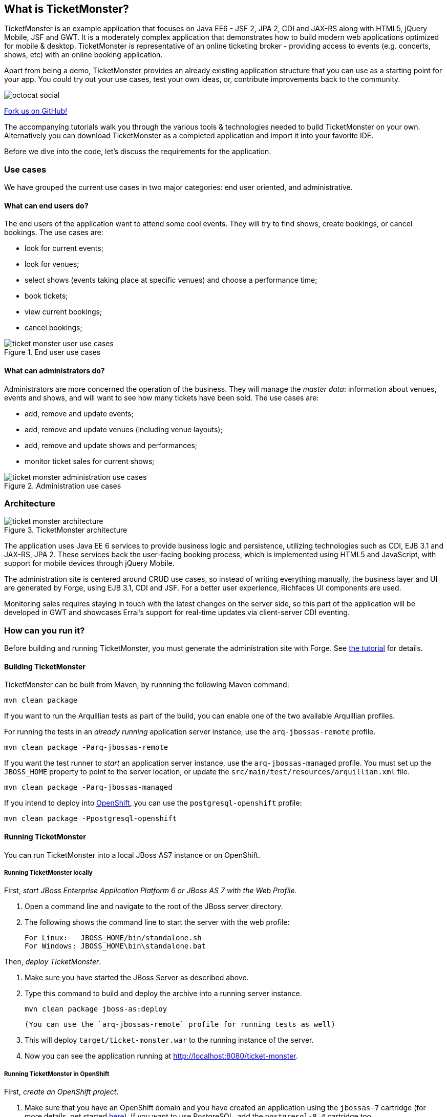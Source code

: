 == What is TicketMonster?
:Author: Marius Bogoevici

TicketMonster is an example application that focuses on Java EE6 - JSF 2, JPA 2, CDI and JAX-RS
along with HTML5, jQuery Mobile, JSF and GWT.  It is a moderately complex application that
demonstrates how to build modern web applications optimized for mobile & desktop. TicketMonster
is representative of an online ticketing broker - providing access to events (e.g. concerts,
shows, etc) with an online booking application.

Apart from being a demo, TicketMonster provides an already existing application structure that
you can use as a starting point for your app. You could try out your use cases, 
test your own ideas, or, contribute improvements back to the community. 

image::gfx/octocat_social.png[]

link:http://github.com/jboss-jdf/ticket-monster[Fork us on GitHub!]

The accompanying tutorials  walk you through the various tools & technologies needed to build TicketMonster on your own. Alternatively you can download TicketMonster as a completed application and import it into your favorite IDE.

Before we dive into the code, let's discuss the requirements for the application.

=== Use cases



We have grouped the current use cases in two major categories: end user oriented, and
administrative.

==== What can end users do?


The end users of the application want to attend some cool events. They will try
to find shows, create bookings, or cancel bookings. The use cases are:

* look for current events;
* look for venues;
* select shows (events taking place at specific venues) and choose a performance time;
* book tickets;
* view current bookings;
* cancel bookings;

[[end-user-use-cases-image]]
.End user use cases
image::gfx/ticket-monster-user-use-cases.png[]


==== What can administrators do?


Administrators are more concerned the operation of the business. They will manage the _master data_:
information about venues, events and shows, and will want to see how many tickets have been sold.
The use cases are:

* add, remove and update events;
* add, remove and update venues (including venue layouts);
* add, remove and update shows and performances;
* monitor ticket sales for current shows;

[[administration-use-cases-image]]
.Administration use cases
image::gfx/ticket-monster-administration-use-cases.png[]

=== Architecture


[[architecture-image]]
.TicketMonster architecture
image::gfx/ticket-monster-architecture.png[]

The application uses Java EE 6 services to provide business logic and persistence, utilizing
technologies such as CDI, EJB 3.1 and JAX-RS, JPA 2. These services back the user-facing booking
process, which is implemented using HTML5 and JavaScript, with support for mobile devices 
through jQuery Mobile.

The administration site is centered around CRUD use cases, so instead of
writing everything manually, the business layer and UI are generated by Forge,
using EJB 3.1, CDI and JSF. For a better user experience, Richfaces UI components are used.

Monitoring sales requires staying in touch with the latest changes on the server side, so this
part of the application will be developed in GWT and showcases Errai's support for real-time
updates via client-server CDI eventing.

=== How can you run it?


Before building and running TicketMonster, you must generate the administration site with Forge. See link:http://www.jboss.org/jdf/examples/ticket-monster/tutorial/AdminJSF[the tutorial] for details.

==== Building TicketMonster


TicketMonster can be built from Maven, by runnning the following Maven command:

    mvn clean package
		
If you want to run the Arquillian tests as part of the build, you can enable one of the two available Arquillian profiles.

For running the tests in an _already running_ application server instance, use the `arq-jbossas-remote` profile.

    mvn clean package -Parq-jbossas-remote

If you want the test runner to _start_ an application server instance, use the `arq-jbossas-managed` profile. You must set up the `JBOSS_HOME` property to point to the server location, or update the `src/main/test/resources/arquillian.xml` file.

    mvn clean package -Parq-jbossas-managed

If you intend to deploy into link:http://openshift.com[OpenShift], you can use the `postgresql-openshift` profile:

    mvn clean package -Ppostgresql-openshift
	
==== Running TicketMonster


You can run TicketMonster into a local JBoss AS7 instance or on OpenShift.

===== Running TicketMonster locally


First, _start JBoss Enterprise Application Platform 6 or JBoss AS 7 with the Web Profile_.

1. Open a command line and navigate to the root of the JBoss server directory.
2. The following shows the command line to start the server with the web profile:

        For Linux:   JBOSS_HOME/bin/standalone.sh
        For Windows: JBOSS_HOME\bin\standalone.bat
		
Then, _deploy TicketMonster_.


1. Make sure you have started the JBoss Server as described above.
2. Type this command to build and deploy the archive into a running server instance.

        mvn clean package jboss-as:deploy
	
	(You can use the `arq-jbossas-remote` profile for running tests as well)

3. This will deploy `target/ticket-monster.war` to the running instance of the server.
4. Now you can see the application running at http://localhost:8080/ticket-monster.

===== Running TicketMonster in OpenShift


First, _create an OpenShift project_.

1. Make sure that you have an OpenShift domain and you have created an application using the `jbossas-7` cartridge (for more details, get started link:https://openshift.redhat.com/app/getting_started[here]). If you want to use PostgreSQL, add the `postgresql-8.4` cartridge too.
2. Ensure that the Git repository of the project is checked out.

Then, _build and deploy it_.

1. Build TicketMonster using either: 
    * the default profile (with H2 database support)
    
            mvn clean package	
    
	* the `postgresql-openshift` profile (with PostgreSQL support) if the PostgreSQL cartrdige is enabled in OpenShift.
            
            mvn clean package -Ppostgresql-openshift
			
2. Copy the `target/ticket-monster.war` file in the OpenShift Git repository(located at `<root-of-openshift-application-git-repository>`).

	    cp target/ticket-monster.war <root-of-openshift-application-git-repository>/deployments/ROOT.war

3. Navigate to `<root-of-openshift-application-git-repository>` folder

4. Remove the existing `src` folder and `pom.xml` file. 

        git rm -r src
        git rm pom.xml

5.  Add the copied file to the repository, commit and push to Openshift
        
		git add deployments/ROOT.war
		git commit -m "Deploy TicketMonster"
		git push
		
6. Now you can see the application running at at `http://<app-name>-<domain-name>.rhcloud.com`

=== Learn more


The example is accompanied by a series of tutorials that will walk you through the process of
creating the TicketMonster application from end to end.

After reading this series you will understand how to:

* set up your project;
* define the persistence layer of the application;
* design and implement the business layer and expose it to the front-end via RESTful endpoints;
* implement a mobile-ready front-end using HTML 5, JSON, JavaScript and jQuery Mobile;
* develop a JSF-based administration interface rapidly using JSF and JBoss Forge;
* thoroughly test your project using JUnit and Arquillian;

Throughout the series, you will be shown how to achieve these goals using JBoss Developer Studio.

